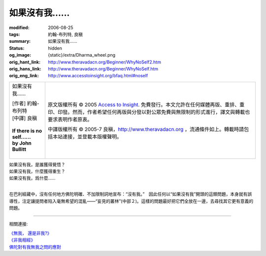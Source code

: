 如果沒有我......
================

:modified: 2006-08-25
:tags: 約翰-布列特, 良稹
:summary: 如果沒有我......
:status: hidden
:og_image: {static}/extra/Dharma_wheel.png
:orig_hant_link: http://www.theravadacn.org/Beginner/WhyNoSelf2.htm
:orig_hans_link: http://www.theravadacn.org/Beginner/WhyNoSelf.htm
:orig_eng_link: http://www.accesstoinsight.org/bfaq.html#noself


.. role:: small
   :class: is-size-7

.. role:: fake-title
   :class: is-size-2 has-text-weight-bold

.. role:: fake-title-2
   :class: is-size-3

.. list-table::
   :class: table is-bordered is-striped is-narrow stack-th-td-on-mobile
   :widths: auto

   * - .. container:: has-text-centered

          :fake-title:`如果沒有我......`

          | [作者] 約翰-布列特
          | [中譯] 良稹
          |
          | **If there is no self......**
          | **by John Bullitt**
          |

     - .. container:: has-text-centered

          原文版權所有 © 2005 `Access to Insight`_. 免費發行。本文允許在任何媒體再版、重排、重印、印發。然而，作者希望任何再版與分發以對公眾免費與無限制的形式進行，譯文與轉載也要求表明作者原衷。

          中譯版權所有 © 2005-7 良稹，http://www.theravadacn.org ，流通條件如上。轉載時請包括本站連接，並登載本版權聲明。


| 如果沒有我，是誰獲得覺悟？
| 如果沒有我，什麼獲得重生？
| 如果沒有我，爲什麼......
|

在巴利經藏中，沒有任何地方佛陀明確、不加限制詞地宣布：“沒有我。”　因此任何以“如果沒有我”開頭的這類問題，本身就有誤導性，注定讓提問者陷入毫無希望的混亂——“妄見的叢林”(中部２)。這樣的問題最好把它們全放在一邊，去尋找其它更有意義的問題。

----

相關連接:

| `《無我， 還是非我?》 <{filename}/pages/talk/thanissaro/no-self-or-not-self%zh-hant.rst>`_
| `《非我相經》 <{filename}/pages/sutta/anatta-lakkhana%zh-hant.rst>`_
| `佛陀對有我無我之問的應對 <{filename}/pages/sutta/passage-selected-translation%zh-hant.rst#self>`_

.. _Access to Insight: https://www.accesstoinsight.org/
